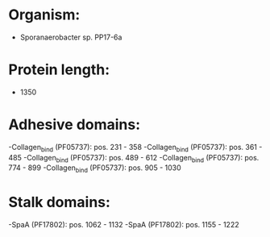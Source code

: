 * Organism:
- Sporanaerobacter sp. PP17-6a
* Protein length:
- 1350
* Adhesive domains:
-Collagen_bind (PF05737): pos. 231 - 358
-Collagen_bind (PF05737): pos. 361 - 485
-Collagen_bind (PF05737): pos. 489 - 612
-Collagen_bind (PF05737): pos. 774 - 899
-Collagen_bind (PF05737): pos. 905 - 1030
* Stalk domains:
-SpaA (PF17802): pos. 1062 - 1132
-SpaA (PF17802): pos. 1155 - 1222

